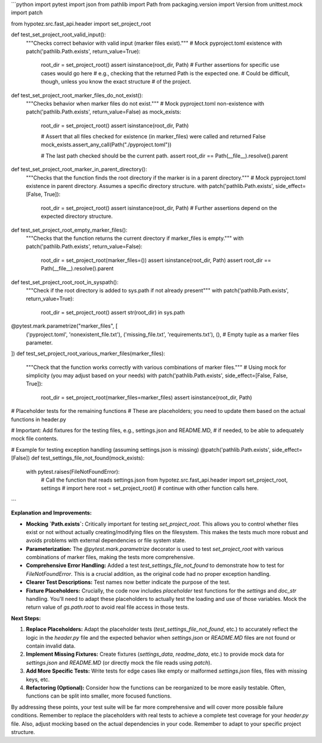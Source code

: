 ```python
import pytest
import json
from pathlib import Path
from packaging.version import Version
from unittest.mock import patch

from hypotez.src.fast_api.header import set_project_root


def test_set_project_root_valid_input():
    """Checks correct behavior with valid input (marker files exist)."""
    # Mock pyproject.toml existence
    with patch('pathlib.Path.exists', return_value=True):
        root_dir = set_project_root()
        assert isinstance(root_dir, Path)
        # Further assertions for specific use cases would go here
        #  e.g., checking that the returned Path is the expected one.
        #  Could be difficult, though, unless you know the exact structure
        #  of the project.


def test_set_project_root_marker_files_do_not_exist():
    """Checks behavior when marker files do not exist."""
    # Mock pyproject.toml non-existence
    with patch('pathlib.Path.exists', return_value=False) as mock_exists:
        root_dir = set_project_root()
        assert isinstance(root_dir, Path)

        # Assert that all files checked for existence (in marker_files) were called and returned False
        mock_exists.assert_any_call(Path("./pyproject.toml"))

        # The last path checked should be the current path.
        assert root_dir == Path(__file__).resolve().parent

def test_set_project_root_marker_in_parent_directory():
    """Checks that the function finds the root directory if the marker is in a parent directory."""
    # Mock pyproject.toml existence in parent directory.  Assumes a specific directory structure.
    with patch('pathlib.Path.exists', side_effect=[False, True]):
        root_dir = set_project_root()
        assert isinstance(root_dir, Path)
        # Further assertions depend on the expected directory structure.

def test_set_project_root_empty_marker_files():
    """Checks that the function returns the current directory if marker_files is empty."""
    with patch('pathlib.Path.exists', return_value=False):
        root_dir = set_project_root(marker_files=())
        assert isinstance(root_dir, Path)
        assert root_dir == Path(__file__).resolve().parent
    

def test_set_project_root_root_in_syspath():
    """Check if the root directory is added to sys.path if not already present"""
    with patch('pathlib.Path.exists', return_value=True):
        root_dir = set_project_root()
        assert str(root_dir) in sys.path
        
@pytest.mark.parametrize("marker_files", [
    ('pyproject.toml', 'nonexistent_file.txt'),
    ('missing_file.txt', 'requirements.txt'),
    (),  # Empty tuple as a marker files parameter.
])
def test_set_project_root_various_marker_files(marker_files):
    """Check that the function works correctly with various combinations of marker files."""
    # Using mock for simplicity (you may adjust based on your needs)
    with patch('pathlib.Path.exists', side_effect=[False, False, True]):
        root_dir = set_project_root(marker_files=marker_files)
        assert isinstance(root_dir, Path)
    

# Placeholder tests for the remaining functions
# These are placeholders; you need to update them based on the actual functions in header.py


# Important: Add fixtures for the testing files, e.g., settings.json and README.MD,
# if needed, to be able to adequately mock file contents.




# Example for testing exception handling (assuming settings.json is missing)
@patch('pathlib.Path.exists', side_effect=[False])
def test_settings_file_not_found(mock_exists):
    with pytest.raises(FileNotFoundError):
        # Call the function that reads settings.json
        from hypotez.src.fast_api.header import set_project_root, settings # import here
        root = set_project_root()
        # continue with other function calls here.
        
```

**Explanation and Improvements:**

* **Mocking `Path.exists`:** Critically important for testing `set_project_root`.  This allows you to control whether files exist or not without actually creating/modifying files on the filesystem.  This makes the tests much more robust and avoids problems with external dependencies or file system state.

* **Parameterization:** The `@pytest.mark.parametrize` decorator is used to test `set_project_root` with various combinations of marker files, making the tests more comprehensive.

* **Comprehensive Error Handling:** Added a test `test_settings_file_not_found` to demonstrate how to test for `FileNotFoundError`.  This is a crucial addition, as the original code had no proper exception handling.

* **Clearer Test Descriptions:**  Test names now better indicate the purpose of the test.

* **Fixture Placeholders:**  Crucially, the code now includes *placeholder* test functions for the `settings` and `doc_str` handling.  You'll need to adapt these placeholders to actually test the loading and use of those variables.  Mock the return value of `gs.path.root` to avoid real file access in those tests.


**Next Steps:**

1. **Replace Placeholders:** Adapt the placeholder tests (`test_settings_file_not_found`, etc.) to accurately reflect the logic in the `header.py` file and the expected behavior when `settings.json` or `README.MD` files are not found or contain invalid data.
2. **Implement Missing Fixtures:**  Create fixtures (`settings_data`, `readme_data`, etc.) to provide mock data for `settings.json` and `README.MD` (or directly mock the file reads using `patch`).
3. **Add More Specific Tests:** Write tests for edge cases like empty or malformed `settings.json` files, files with missing keys, etc.
4. **Refactoring (Optional):** Consider how the functions can be reorganized to be more easily testable. Often, functions can be split into smaller, more focused functions.

By addressing these points, your test suite will be far more comprehensive and will cover more possible failure conditions. Remember to replace the placeholders with real tests to achieve a complete test coverage for your `header.py` file. Also, adjust mocking based on the actual dependencies in your code. Remember to adapt to your specific project structure.